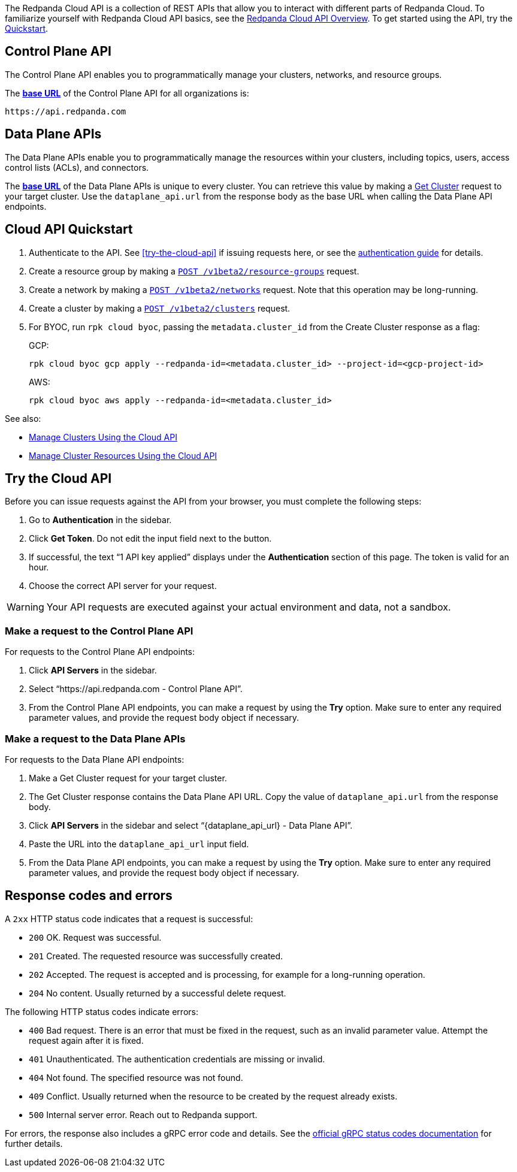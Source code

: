 :page-layout: api-partial

The Redpanda Cloud API is a collection of REST APIs that allow you to interact with different parts of Redpanda Cloud. To familiarize yourself with Redpanda Cloud API basics, see the xref:ROOT:deploy:deployment-option/cloud/api/cloud-api-overview.adoc[Redpanda Cloud API Overview]. To get started using the API, try the <<cloud-api-quickstart,Quickstart>>.

== Control Plane API

The Control Plane API enables you to programmatically manage your clusters, networks, and resource groups.

The xref:ROOT:deploy:deployment-option/cloud/api/cloud-api-overview.adoc#control-plane-api-url[*base URL*] of the Control Plane API for all organizations is:

```
https://api.redpanda.com
```

== Data Plane APIs

The Data Plane APIs enable you to programmatically manage the resources within your clusters, including topics, users, access control lists (ACLs), and connectors.

The xref:ROOT:deploy:deployment-option/cloud/api/cloud-api-overview.adoc#data-plane-apis-url[*base URL*] of the Data Plane APIs is unique to every cluster. You can retrieve this value by making a xref:get-/v1beta2/clusters/-id-[Get Cluster] request to your target cluster. Use the `dataplane_api.url` from the response body as the base URL when calling the Data Plane API endpoints. 

== Cloud API Quickstart

. Authenticate to the API. See <<try-the-cloud-api>> if issuing requests here, or see the xref:ROOT:deploy:deployment-option/cloud/api/cloud-api-authentication.adoc[authentication guide] for details.
. Create a resource group by making a xref:post-/v1beta2/resource-groups[`POST /v1beta2/resource-groups`] request.
. Create a network by making a xref:post-/v1beta2/networks[`POST /v1beta2/networks`] request. Note that this operation may be long-running.
. Create a cluster by making a xref:post-/v1beta2/clusters[`POST /v1beta2/clusters`] request.
. For BYOC, run `rpk cloud byoc`, passing the `metadata.cluster_id` from the Create Cluster response as a flag:
+
GCP:
+
```bash
rpk cloud byoc gcp apply --redpanda-id=<metadata.cluster_id> --project-id=<gcp-project-id>
```
+
AWS:
+
```bash
rpk cloud byoc aws apply --redpanda-id=<metadata.cluster_id>
```

See also:

- xref:ROOT:deploy:deployment-option/cloud/api/cloud-controlplane-api.adoc[Manage Clusters Using the Cloud API]
- xref:ROOT:deploy:deployment-option/cloud/api/cloud-dataplane-api.adoc[Manage Cluster Resources Using the Cloud API]

== Try the Cloud API

Before you can issue requests against the API from your browser, you must complete the following steps:

. Go to *Authentication* in the sidebar.
. Click *Get Token*. Do not edit the input field next to the button.
. If successful, the text “1 API key applied” displays under the *Authentication* section of this page. The token is valid for an hour.
. Choose the correct API server for your request.

WARNING: Your API requests are executed against your actual environment and data, not a sandbox. 

=== Make a request to the Control Plane API

For requests to the Control Plane API endpoints:

. Click *API Servers* in the sidebar. 
. Select “https://api.redpanda.com - Control Plane API”. 
. From the Control Plane API endpoints, you can make a request by using the *Try* option. Make sure to enter any required parameter values, and provide the request body object if necessary.

=== Make a request to the Data Plane APIs

For requests to the Data Plane API endpoints: 

. Make a Get Cluster request for your target cluster.
. The Get Cluster response contains the Data Plane API URL. Copy the value of `dataplane_api.url` from the response body. 
. Click *API Servers* in the sidebar and select “\{dataplane_api_url} - Data Plane API”.
. Paste the URL into the `dataplane_api_url` input field.
. From the Data Plane API endpoints, you can make a request by using the *Try* option. Make sure to enter any required parameter values, and provide the request body object if necessary.

== Response codes and errors

A `2xx` HTTP status code indicates that a request is successful:

- `200` OK. Request was successful.
- `201` Created. The requested resource was successfully created.
- `202` Accepted. The request is accepted and is processing, for example for a long-running operation.
- `204` No content. Usually returned by a successful delete request.

The following HTTP status codes indicate errors:

- `400` Bad request. There is an error that must be fixed in the request, such as an invalid parameter value. Attempt the request again after it is fixed.
- `401` Unauthenticated. The authentication credentials are missing or invalid.
- `404` Not found. The specified resource was not found.
- `409` Conflict. Usually returned when the resource to be created by the request already exists.
- `500` Internal server error. Reach out to Redpanda support.

For errors, the response also includes a gRPC error code and details. See the https://grpc.io/docs/guides/status-codes/[official gRPC status codes documentation^] for further details.


